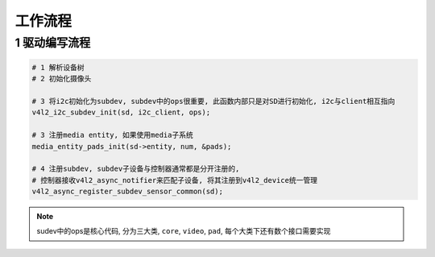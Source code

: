 工作流程
===========

1 驱动编写流程
----------------------

.. code-block:: c

    # 1 解析设备树
    # 2 初始化摄像头

    # 3 将i2c初始化为subdev, subdev中的ops很重要, 此函数内部只是对SD进行初始化, i2c与client相互指向
    v4l2_i2c_subdev_init(sd, i2c_client, ops);

    # 3 注册media entity, 如果使用media子系统
    media_entity_pads_init(sd->entity, num, &pads);

    # 4 注册subdev, subdev子设备与控制器通常都是分开注册的, 
    # 控制器接收v4l2_async_notifier来匹配子设备, 将其注册到v4l2_device统一管理
    v4l2_async_register_subdev_sensor_common(sd);


.. note::
    
    sudev中的ops是核心代码, 分为三大类, ``core``, ``video``, ``pad``, 每个大类下还有数个接口需要实现



